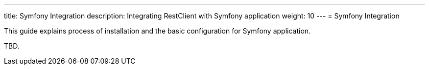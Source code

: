 ---
title: Symfony Integration
description: Integrating RestClient with Symfony application
weight: 10
---
= Symfony Integration

This guide explains process of installation and the basic configuration for
Symfony application.

TBD.
